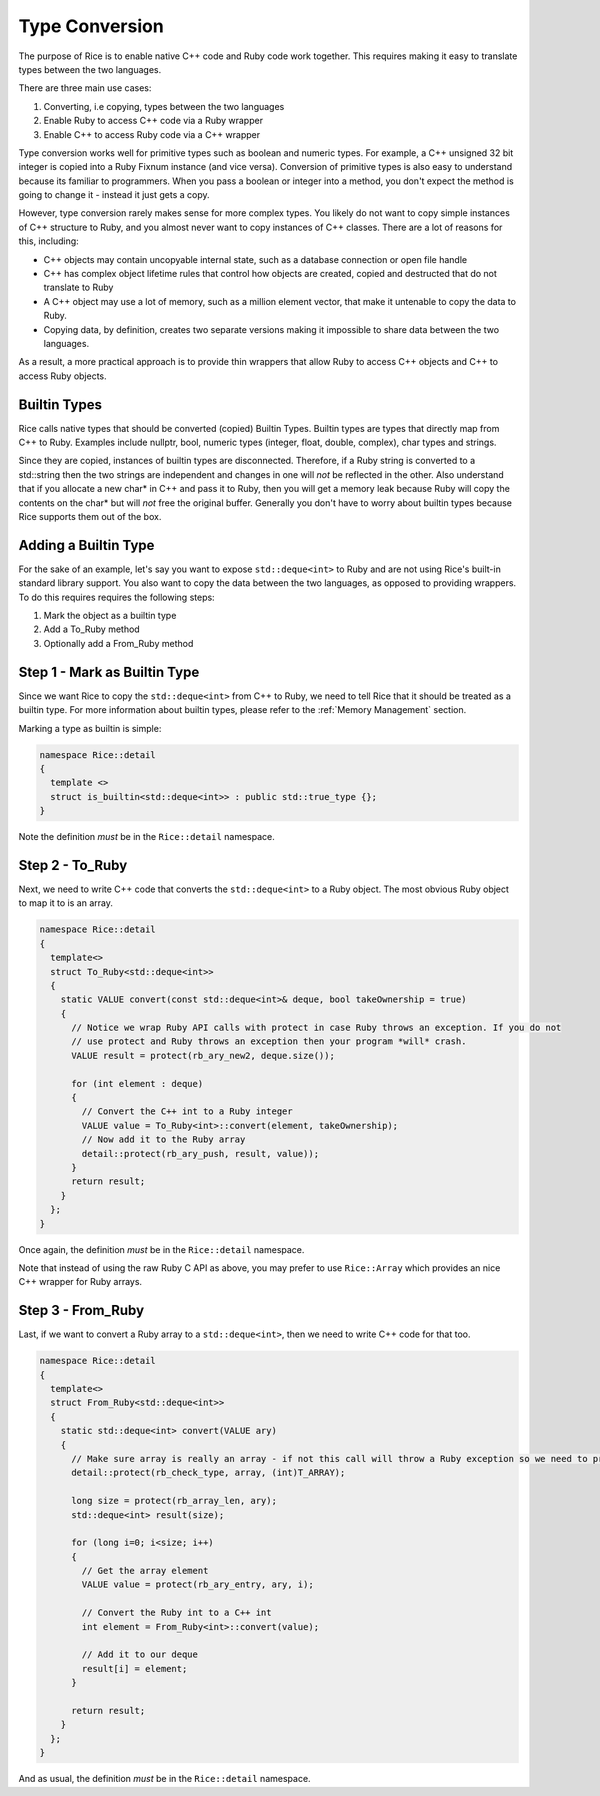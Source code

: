=======================
Type Conversion
=======================

The purpose of Rice is to enable native C++ code and Ruby code work together. This requires making it easy to translate types between the two languages.

There are three main use cases:

1. Converting, i.e copying, types between the two languages
2. Enable Ruby to access C++ code via a Ruby wrapper
3. Enable C++ to access Ruby code via a C++ wrapper

Type conversion works well for primitive types such as boolean and numeric types. For example, a C++ unsigned 32 bit integer is copied into a Ruby Fixnum instance (and vice versa). Conversion of primitive types is also easy to understand because its familiar to programmers. When you pass a boolean or integer into a method, you don't expect the method is going to change it - instead it just gets a copy.

However, type conversion rarely makes sense for more complex types. You likely do not want to copy simple instances of C++ structure to Ruby, and you almost never want to copy instances of C++ classes. There are a lot of reasons for this, including:

* C++ objects may contain uncopyable internal state, such as a database connection or open file handle
* C++ has complex object lifetime rules that control how objects are created, copied and destructed that do not translate to Ruby
* A C++ object may use a lot of memory, such as a million element vector, that make it untenable to copy the data to Ruby.
* Copying data, by definition, creates two separate versions making it impossible to share data between the two languages.

As a result, a more practical approach is to provide thin wrappers that allow Ruby to access C++ objects and C++ to access Ruby objects.


Builtin Types
---------------
Rice calls native types that should be converted (copied) Builtin Types. Builtin types are types that directly map from C++ to Ruby. Examples include nullptr, bool, numeric types (integer, float, double, complex), char types and strings.

Since they are copied, instances of builtin types are disconnected. Therefore, if a Ruby string is converted to a std::string then the two strings are independent and changes in one will *not* be reflected in the other. Also understand that if you allocate a new char* in C++ and pass it to Ruby, then you will get a memory leak because Ruby will copy the contents on the char* but will *not* free the original buffer. Generally you don't have to worry about builtin types because Rice supports them out of the box.

Adding a Builtin Type
---------------------
For the sake of an example, let's say you want to expose ``std::deque<int>`` to Ruby and are not using Rice's built-in standard library support. You also want to copy the data between the two languages, as opposed to providing wrappers. To do this requires requires the following steps:

1. Mark the object as a builtin type
2. Add a To_Ruby method
3. Optionally add a From_Ruby method

Step 1 - Mark as Builtin Type
-----------------------------

Since we want Rice to copy the  ``std::deque<int>`` from C++ to Ruby, we need to tell Rice that it should be treated as a builtin type. For more information about builtin types, please refer to the :ref:`Memory Management` section.

Marking a type as builtin is simple:

.. code-block:: cpp

  namespace Rice::detail
  {
    template <>
    struct is_builtin<std::deque<int>> : public std::true_type {};
  }

Note the definition *must* be in the  ``Rice::detail`` namespace.

Step 2 - To_Ruby
----------------

Next, we need to write C++ code that converts the  ``std::deque<int>`` to a Ruby object. The most obvious Ruby object to map it to is an array.

.. code-block:: cpp

  namespace Rice::detail
  {
    template<>
    struct To_Ruby<std::deque<int>>
    {
      static VALUE convert(const std::deque<int>& deque, bool takeOwnership = true)
      {
        // Notice we wrap Ruby API calls with protect in case Ruby throws an exception. If you do not
        // use protect and Ruby throws an exception then your program *will* crash.
        VALUE result = protect(rb_ary_new2, deque.size());

        for (int element : deque)
        {
          // Convert the C++ int to a Ruby integer
          VALUE value = To_Ruby<int>::convert(element, takeOwnership);
          // Now add it to the Ruby array
          detail::protect(rb_ary_push, result, value));
        }
        return result;
      }
    };
  }

Once again, the definition *must* be in the  ``Rice::detail`` namespace.

Note that instead of using the raw Ruby C API as above, you may prefer to use  ``Rice::Array`` which provides an nice C++ wrapper for Ruby arrays.

Step 3 - From_Ruby
------------------

Last, if we want to convert a Ruby array to a  ``std::deque<int>``, then we need to write C++ code for that too.

.. code-block:: cpp

  namespace Rice::detail
  {
    template<>
    struct From_Ruby<std::deque<int>>
    {
      static std::deque<int> convert(VALUE ary)
      {
        // Make sure array is really an array - if not this call will throw a Ruby exception so we need to protect it
        detail::protect(rb_check_type, array, (int)T_ARRAY);

        long size = protect(rb_array_len, ary);
        std::deque<int> result(size);

        for (long i=0; i<size; i++)
        {
          // Get the array element
          VALUE value = protect(rb_ary_entry, ary, i);

          // Convert the Ruby int to a C++ int
          int element = From_Ruby<int>::convert(value);

          // Add it to our deque
          result[i] = element;
        }

        return result;
      }
    };
  }

And as usual, the definition *must* be in the  ``Rice::detail`` namespace.
